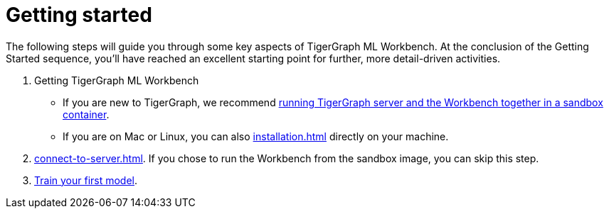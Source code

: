 = Getting started

The following steps will guide you through some key aspects of TigerGraph ML Workbench.
At the conclusion of the Getting Started sequence, you’ll have reached an excellent starting point for further, more detail-driven activities.

. Getting TigerGraph ML Workbench
* If you are new to TigerGraph, we recommend xref:docker.adoc#_run_workbench_and_tigergraph_server_in_one_container[running TigerGraph server and the Workbench together in a sandbox container].
* If you are on Mac or Linux, you can also xref:installation.adoc[] directly on your machine.
. xref:connect-to-server.adoc[].
If you chose to run the Workbench from the sandbox image, you can skip this step.
. xref:tutorials:index.adoc[Train your first model].